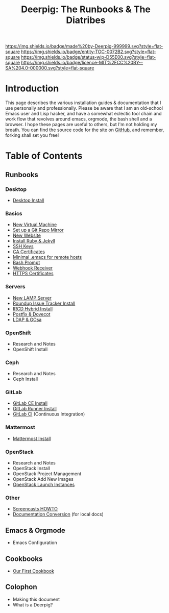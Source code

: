 #   -*- mode: org; fill-column: 60 -*-
#+STARTUP: showall
#+TITLE: Deerpig: The Runbooks & The Diatribes
:PROPERTIES:
:CUSTOM_ID: 
:Name:      /home/deerpig/proj/deerpig/deerpig-install/index.org
:Created:   2016-08-20T16:40@Wat Phnom (11.5733N17-104.925295W)
:ID:        5995dc73-91da-4940-bae1-efb75ce040d4
:VER:       557945697.143104411
:GEO:       48P-491193-1287029-15
:BXID:      proj:KOY3-0723
:Category:  primer
:Entity:    toc
:Status:    stub 
:Licence:   MIT/CC BY-SA 4.0
:END:

[[https://img.shields.io/badge/made%20by-Deerpig-999999.svg?style=flat-square]]
[[https://img.shields.io/badge/entity-TOC-0072B2.svg?style=flat-square]]
[[https://img.shields.io/badge/status-wip-D55E00.svg?style=flat-square]]
[[https://img.shields.io/badge/licence-MIT%2FCC%20BY--SA%204.0-000000.svg?style=flat-square]]


* Introduction

This page describes the various installation guides &
documentation that I use personally and professionally.
Please be aware that I am an old-school Emacs user and Lisp
hacker, and have a somewhat eclectic tool chain and work
flow that revolves around emacs, orgmode, the bash shell and
a browser.  I hope these pages are useful to others, but I'm
not holding my breath.  You can find the source code for the
site on [[gh:deerpig][GitHub]], and remember, forking shall set you free!


* Table of Contents


** Runbooks 
*** Desktop
  - [[./rb-desktop-install.html][Desktop Install]] 
*** Basics
  - [[./rb-new-vm-install.org][New Virtual Machine]]
  - [[./rb-git-mirror.org][Set up a Git Repo Mirror]]
  - [[./rb-new-website-install.org][New Website]]
  - [[./rb-ruby-jekyll.org][Install Ruby & Jekyll]]
  - [[./rb-ssh-keys.org][SSH Keys]] 
  - [[./rb-ca-certificates.org][CA Certificates]]
  - [[./rb-bare-bones-emacs.org][Minimal .emacs for remote hosts]]
  - [[./rb-fancy-prompts.org][Bash Prompt]] 
  - [[./rb-webhook-receiver.org][Webhook Receiver]]
  - [[./rb-https-certificates.org][HTTPS Certificates]]
*** Servers
  - [[./rb-lamp-server.org][New LAMP Server]]
  - [[./rb-tracker-install.html][Roundup Issue Tracker Install]]
  - [[./rb-ircd-install.org][IRCD Hybrid Install]] 
  - [[./rb-postfix-dovecot.org][Postfix & Dovecot]]
  - [[./rb-ldap-gosa-install.org][LDAP & GOsa]]
*** OpenShift
  - Research and Notes
  - OpenShift Install
*** Ceph
  - Research and Notes
  - Ceph Install
*** GitLab
  - [[./rb-gitlab-ce-instll.org][GitLab CE Install]] 
  - [[./rb-gitlab-runner.org][GitLab Runner Install]]
  - [[./rb-gitlab-ci.org][GitLab CI]] (Continuous Integration)
*** Mattermost
  - [[./rb-mattermost-install.org][Mattermost Install]] 
*** OpenStack
  - Research and Notes
  - OpenStack Install
  - OpenStack Project Management
  - OpenStack Add New Images
  - [[./rb-openstack-launch-instance.org][OpenStack Launch Instances]] 
*** Other
  - [[./rb-screencasts.html][Screencasts HOWTO]]
  - [[./rb-doc-conversion.org][Documentation Conversion]] (for local docs)
** Emacs & Orgmode
  - Emacs Configuration
** Cookbooks
  - [[./cb-cookbook.org][Our First Cookbook]]
** Colophon
  - Making this document
  - What is a Deerpig?

